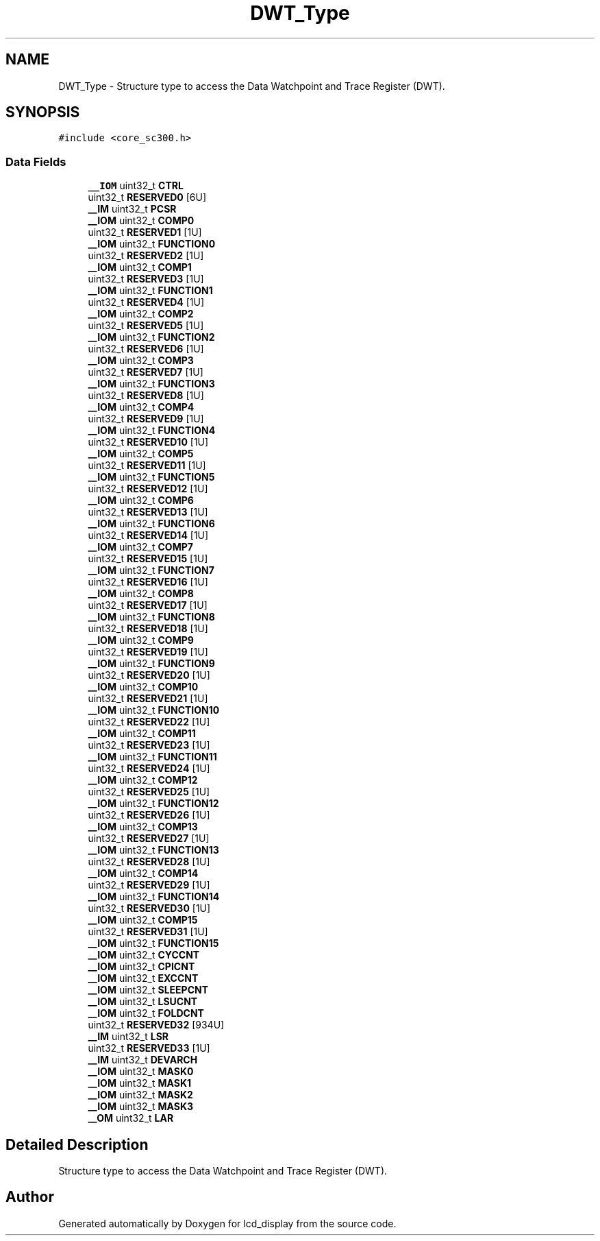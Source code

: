 .TH "DWT_Type" 3 "Thu Oct 29 2020" "lcd_display" \" -*- nroff -*-
.ad l
.nh
.SH NAME
DWT_Type \- Structure type to access the Data Watchpoint and Trace Register (DWT)\&.  

.SH SYNOPSIS
.br
.PP
.PP
\fC#include <core_sc300\&.h>\fP
.SS "Data Fields"

.in +1c
.ti -1c
.RI "\fB__IOM\fP uint32_t \fBCTRL\fP"
.br
.ti -1c
.RI "uint32_t \fBRESERVED0\fP [6U]"
.br
.ti -1c
.RI "\fB__IM\fP uint32_t \fBPCSR\fP"
.br
.ti -1c
.RI "\fB__IOM\fP uint32_t \fBCOMP0\fP"
.br
.ti -1c
.RI "uint32_t \fBRESERVED1\fP [1U]"
.br
.ti -1c
.RI "\fB__IOM\fP uint32_t \fBFUNCTION0\fP"
.br
.ti -1c
.RI "uint32_t \fBRESERVED2\fP [1U]"
.br
.ti -1c
.RI "\fB__IOM\fP uint32_t \fBCOMP1\fP"
.br
.ti -1c
.RI "uint32_t \fBRESERVED3\fP [1U]"
.br
.ti -1c
.RI "\fB__IOM\fP uint32_t \fBFUNCTION1\fP"
.br
.ti -1c
.RI "uint32_t \fBRESERVED4\fP [1U]"
.br
.ti -1c
.RI "\fB__IOM\fP uint32_t \fBCOMP2\fP"
.br
.ti -1c
.RI "uint32_t \fBRESERVED5\fP [1U]"
.br
.ti -1c
.RI "\fB__IOM\fP uint32_t \fBFUNCTION2\fP"
.br
.ti -1c
.RI "uint32_t \fBRESERVED6\fP [1U]"
.br
.ti -1c
.RI "\fB__IOM\fP uint32_t \fBCOMP3\fP"
.br
.ti -1c
.RI "uint32_t \fBRESERVED7\fP [1U]"
.br
.ti -1c
.RI "\fB__IOM\fP uint32_t \fBFUNCTION3\fP"
.br
.ti -1c
.RI "uint32_t \fBRESERVED8\fP [1U]"
.br
.ti -1c
.RI "\fB__IOM\fP uint32_t \fBCOMP4\fP"
.br
.ti -1c
.RI "uint32_t \fBRESERVED9\fP [1U]"
.br
.ti -1c
.RI "\fB__IOM\fP uint32_t \fBFUNCTION4\fP"
.br
.ti -1c
.RI "uint32_t \fBRESERVED10\fP [1U]"
.br
.ti -1c
.RI "\fB__IOM\fP uint32_t \fBCOMP5\fP"
.br
.ti -1c
.RI "uint32_t \fBRESERVED11\fP [1U]"
.br
.ti -1c
.RI "\fB__IOM\fP uint32_t \fBFUNCTION5\fP"
.br
.ti -1c
.RI "uint32_t \fBRESERVED12\fP [1U]"
.br
.ti -1c
.RI "\fB__IOM\fP uint32_t \fBCOMP6\fP"
.br
.ti -1c
.RI "uint32_t \fBRESERVED13\fP [1U]"
.br
.ti -1c
.RI "\fB__IOM\fP uint32_t \fBFUNCTION6\fP"
.br
.ti -1c
.RI "uint32_t \fBRESERVED14\fP [1U]"
.br
.ti -1c
.RI "\fB__IOM\fP uint32_t \fBCOMP7\fP"
.br
.ti -1c
.RI "uint32_t \fBRESERVED15\fP [1U]"
.br
.ti -1c
.RI "\fB__IOM\fP uint32_t \fBFUNCTION7\fP"
.br
.ti -1c
.RI "uint32_t \fBRESERVED16\fP [1U]"
.br
.ti -1c
.RI "\fB__IOM\fP uint32_t \fBCOMP8\fP"
.br
.ti -1c
.RI "uint32_t \fBRESERVED17\fP [1U]"
.br
.ti -1c
.RI "\fB__IOM\fP uint32_t \fBFUNCTION8\fP"
.br
.ti -1c
.RI "uint32_t \fBRESERVED18\fP [1U]"
.br
.ti -1c
.RI "\fB__IOM\fP uint32_t \fBCOMP9\fP"
.br
.ti -1c
.RI "uint32_t \fBRESERVED19\fP [1U]"
.br
.ti -1c
.RI "\fB__IOM\fP uint32_t \fBFUNCTION9\fP"
.br
.ti -1c
.RI "uint32_t \fBRESERVED20\fP [1U]"
.br
.ti -1c
.RI "\fB__IOM\fP uint32_t \fBCOMP10\fP"
.br
.ti -1c
.RI "uint32_t \fBRESERVED21\fP [1U]"
.br
.ti -1c
.RI "\fB__IOM\fP uint32_t \fBFUNCTION10\fP"
.br
.ti -1c
.RI "uint32_t \fBRESERVED22\fP [1U]"
.br
.ti -1c
.RI "\fB__IOM\fP uint32_t \fBCOMP11\fP"
.br
.ti -1c
.RI "uint32_t \fBRESERVED23\fP [1U]"
.br
.ti -1c
.RI "\fB__IOM\fP uint32_t \fBFUNCTION11\fP"
.br
.ti -1c
.RI "uint32_t \fBRESERVED24\fP [1U]"
.br
.ti -1c
.RI "\fB__IOM\fP uint32_t \fBCOMP12\fP"
.br
.ti -1c
.RI "uint32_t \fBRESERVED25\fP [1U]"
.br
.ti -1c
.RI "\fB__IOM\fP uint32_t \fBFUNCTION12\fP"
.br
.ti -1c
.RI "uint32_t \fBRESERVED26\fP [1U]"
.br
.ti -1c
.RI "\fB__IOM\fP uint32_t \fBCOMP13\fP"
.br
.ti -1c
.RI "uint32_t \fBRESERVED27\fP [1U]"
.br
.ti -1c
.RI "\fB__IOM\fP uint32_t \fBFUNCTION13\fP"
.br
.ti -1c
.RI "uint32_t \fBRESERVED28\fP [1U]"
.br
.ti -1c
.RI "\fB__IOM\fP uint32_t \fBCOMP14\fP"
.br
.ti -1c
.RI "uint32_t \fBRESERVED29\fP [1U]"
.br
.ti -1c
.RI "\fB__IOM\fP uint32_t \fBFUNCTION14\fP"
.br
.ti -1c
.RI "uint32_t \fBRESERVED30\fP [1U]"
.br
.ti -1c
.RI "\fB__IOM\fP uint32_t \fBCOMP15\fP"
.br
.ti -1c
.RI "uint32_t \fBRESERVED31\fP [1U]"
.br
.ti -1c
.RI "\fB__IOM\fP uint32_t \fBFUNCTION15\fP"
.br
.ti -1c
.RI "\fB__IOM\fP uint32_t \fBCYCCNT\fP"
.br
.ti -1c
.RI "\fB__IOM\fP uint32_t \fBCPICNT\fP"
.br
.ti -1c
.RI "\fB__IOM\fP uint32_t \fBEXCCNT\fP"
.br
.ti -1c
.RI "\fB__IOM\fP uint32_t \fBSLEEPCNT\fP"
.br
.ti -1c
.RI "\fB__IOM\fP uint32_t \fBLSUCNT\fP"
.br
.ti -1c
.RI "\fB__IOM\fP uint32_t \fBFOLDCNT\fP"
.br
.ti -1c
.RI "uint32_t \fBRESERVED32\fP [934U]"
.br
.ti -1c
.RI "\fB__IM\fP uint32_t \fBLSR\fP"
.br
.ti -1c
.RI "uint32_t \fBRESERVED33\fP [1U]"
.br
.ti -1c
.RI "\fB__IM\fP uint32_t \fBDEVARCH\fP"
.br
.ti -1c
.RI "\fB__IOM\fP uint32_t \fBMASK0\fP"
.br
.ti -1c
.RI "\fB__IOM\fP uint32_t \fBMASK1\fP"
.br
.ti -1c
.RI "\fB__IOM\fP uint32_t \fBMASK2\fP"
.br
.ti -1c
.RI "\fB__IOM\fP uint32_t \fBMASK3\fP"
.br
.ti -1c
.RI "\fB__OM\fP uint32_t \fBLAR\fP"
.br
.in -1c
.SH "Detailed Description"
.PP 
Structure type to access the Data Watchpoint and Trace Register (DWT)\&. 

.SH "Author"
.PP 
Generated automatically by Doxygen for lcd_display from the source code\&.
